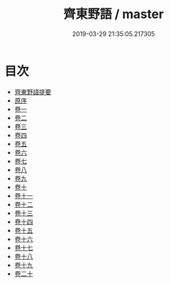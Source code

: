 #+TITLE: 齊東野語 / master
#+DATE: 2019-03-29 21:35:05.217305
* 目次
 - [[file:KR3j0134_000.txt::000-1a][齊東野語提要]]
 - [[file:KR3j0134_000.txt::000-4a][原序]]
 - [[file:KR3j0134_001.txt::001-1a][卷一]]
 - [[file:KR3j0134_002.txt::002-1a][卷二]]
 - [[file:KR3j0134_003.txt::003-1a][卷三]]
 - [[file:KR3j0134_004.txt::004-1a][卷四]]
 - [[file:KR3j0134_005.txt::005-1a][卷五]]
 - [[file:KR3j0134_006.txt::006-1a][卷六]]
 - [[file:KR3j0134_007.txt::007-1a][卷七]]
 - [[file:KR3j0134_008.txt::008-1a][卷八]]
 - [[file:KR3j0134_009.txt::009-1a][卷九]]
 - [[file:KR3j0134_010.txt::010-1a][卷十]]
 - [[file:KR3j0134_011.txt::011-1a][卷十一]]
 - [[file:KR3j0134_012.txt::012-1a][卷十二]]
 - [[file:KR3j0134_013.txt::013-1a][卷十三]]
 - [[file:KR3j0134_014.txt::014-1a][卷十四]]
 - [[file:KR3j0134_015.txt::015-1a][卷十五]]
 - [[file:KR3j0134_016.txt::016-1a][卷十六]]
 - [[file:KR3j0134_017.txt::017-1a][卷十七]]
 - [[file:KR3j0134_018.txt::018-1a][卷十八]]
 - [[file:KR3j0134_019.txt::019-1a][卷十九]]
 - [[file:KR3j0134_020.txt::020-1a][卷二十]]
